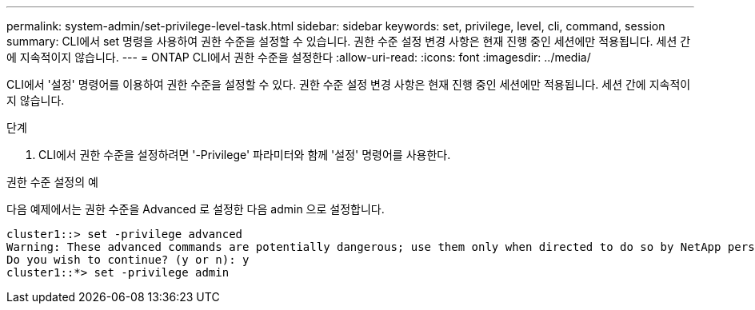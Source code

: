 ---
permalink: system-admin/set-privilege-level-task.html 
sidebar: sidebar 
keywords: set, privilege, level, cli, command, session 
summary: CLI에서 set 명령을 사용하여 권한 수준을 설정할 수 있습니다. 권한 수준 설정 변경 사항은 현재 진행 중인 세션에만 적용됩니다. 세션 간에 지속적이지 않습니다. 
---
= ONTAP CLI에서 권한 수준을 설정한다
:allow-uri-read: 
:icons: font
:imagesdir: ../media/


[role="lead"]
CLI에서 '설정' 명령어를 이용하여 권한 수준을 설정할 수 있다. 권한 수준 설정 변경 사항은 현재 진행 중인 세션에만 적용됩니다. 세션 간에 지속적이지 않습니다.

.단계
. CLI에서 권한 수준을 설정하려면 '-Privilege' 파라미터와 함께 '설정' 명령어를 사용한다.


.권한 수준 설정의 예
다음 예제에서는 권한 수준을 Advanced 로 설정한 다음 admin 으로 설정합니다.

[listing]
----
cluster1::> set -privilege advanced
Warning: These advanced commands are potentially dangerous; use them only when directed to do so by NetApp personnel.
Do you wish to continue? (y or n): y
cluster1::*> set -privilege admin
----